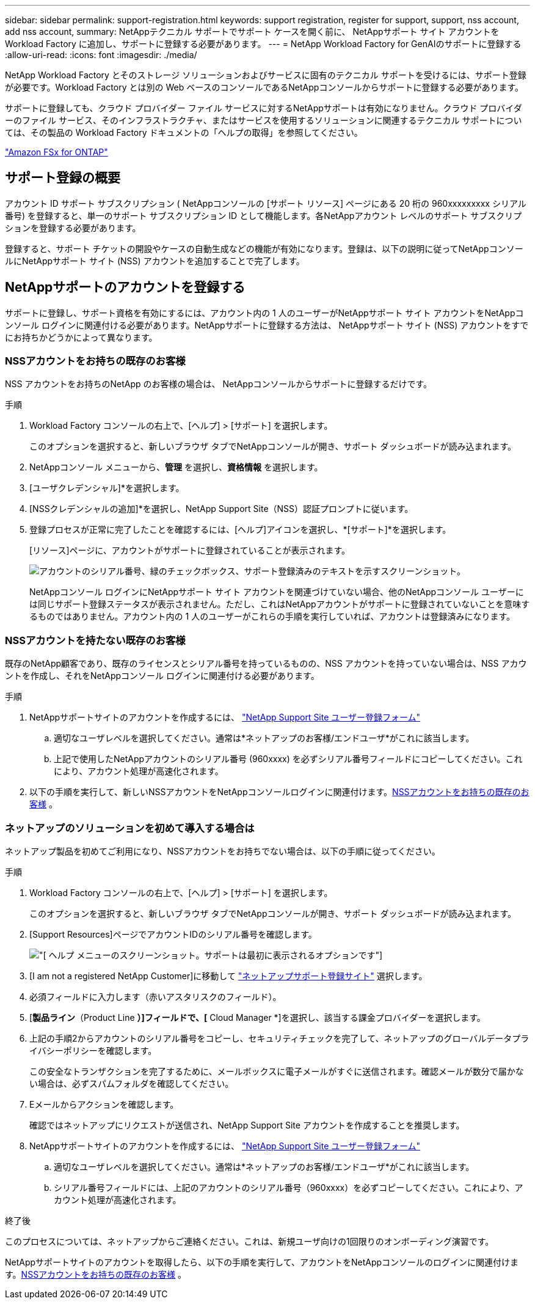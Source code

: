 ---
sidebar: sidebar 
permalink: support-registration.html 
keywords: support registration, register for support, support, nss account, add nss account, 
summary: NetAppテクニカル サポートでサポート ケースを開く前に、 NetAppサポート サイト アカウントを Workload Factory に追加し、サポートに登録する必要があります。 
---
= NetApp Workload Factory for GenAIのサポートに登録する
:allow-uri-read: 
:icons: font
:imagesdir: ./media/


[role="lead"]
NetApp Workload Factory とそのストレージ ソリューションおよびサービスに固有のテクニカル サポートを受けるには、サポート登録が必要です。Workload Factory とは別の Web ベースのコンソールであるNetAppコンソールからサポートに登録する必要があります。

サポートに登録しても、クラウド プロバイダー ファイル サービスに対するNetAppサポートは有効になりません。クラウド プロバイダーのファイル サービス、そのインフラストラクチャ、またはサービスを使用するソリューションに関連するテクニカル サポートについては、その製品の Workload Factory ドキュメントの「ヘルプの取得」を参照してください。

link:https://docs.netapp.com/us-en/storage-management-fsx-ontap/start/concept-fsx-aws.html#getting-help["Amazon FSx for ONTAP"^]



== サポート登録の概要

アカウント ID サポート サブスクリプション ( NetAppコンソールの [サポート リソース] ページにある 20 桁の 960xxxxxxxxx シリアル番号) を登録すると、単一のサポート サブスクリプション ID として機能します。各NetAppアカウント レベルのサポート サブスクリプションを登録する必要があります。

登録すると、サポート チケットの開設やケースの自動生成などの機能が有効になります。登録は、以下の説明に従ってNetAppコンソールにNetAppサポート サイト (NSS) アカウントを追加することで完了します。



== NetAppサポートのアカウントを登録する

サポートに登録し、サポート資格を有効にするには、アカウント内の 1 人のユーザーがNetAppサポート サイト アカウントをNetAppコンソール ログインに関連付ける必要があります。NetAppサポートに登録する方法は、 NetAppサポート サイト (NSS) アカウントをすでにお持ちかどうかによって異なります。



=== NSSアカウントをお持ちの既存のお客様

NSS アカウントをお持ちのNetApp のお客様の場合は、 NetAppコンソールからサポートに登録するだけです。

.手順
. Workload Factory コンソールの右上で、[ヘルプ] > [サポート] を選択します。
+
このオプションを選択すると、新しいブラウザ タブでNetAppコンソールが開き、サポート ダッシュボードが読み込まれます。

. NetAppコンソール メニューから、*管理* を選択し、*資格情報* を選択します。
. [ユーザクレデンシャル]*を選択します。
. [NSSクレデンシャルの追加]*を選択し、NetApp Support Site（NSS）認証プロンプトに従います。
. 登録プロセスが正常に完了したことを確認するには、[ヘルプ]アイコンを選択し、*[サポート]*を選択します。
+
[リソース]ページに、アカウントがサポートに登録されていることが表示されます。

+
image:https://raw.githubusercontent.com/NetAppDocs/workload-family/main/media/screenshot-support-registration.png["アカウントのシリアル番号、緑のチェックボックス、サポート登録済みのテキストを示すスクリーンショット。"]

+
NetAppコンソール ログインにNetAppサポート サイト アカウントを関連づけていない場合、他のNetAppコンソール ユーザーには同じサポート登録ステータスが表示されません。ただし、これはNetAppアカウントがサポートに登録されていないことを意味するものではありません。アカウント内の 1 人のユーザーがこれらの手順を実行していれば、アカウントは登録済みになります。





=== NSSアカウントを持たない既存のお客様

既存のNetApp顧客であり、既存のライセンスとシリアル番号を持っているものの、NSS アカウントを持っていない場合は、NSS アカウントを作成し、それをNetAppコンソール ログインに関連付ける必要があります。

.手順
. NetAppサポートサイトのアカウントを作成するには、 https://mysupport.netapp.com/site/user/registration["NetApp Support Site ユーザー登録フォーム"^]
+
.. 適切なユーザレベルを選択してください。通常は*ネットアップのお客様/エンドユーザ*がこれに該当します。
.. 上記で使用したNetAppアカウントのシリアル番号 (960xxxx) を必ずシリアル番号フィールドにコピーしてください。これにより、アカウント処理が高速化されます。


. 以下の手順を実行して、新しいNSSアカウントをNetAppコンソールログインに関連付けます。<<NSSアカウントをお持ちの既存のお客様>> 。




=== ネットアップのソリューションを初めて導入する場合は

ネットアップ製品を初めてご利用になり、NSSアカウントをお持ちでない場合は、以下の手順に従ってください。

.手順
. Workload Factory コンソールの右上で、[ヘルプ] > [サポート] を選択します。
+
このオプションを選択すると、新しいブラウザ タブでNetAppコンソールが開き、サポート ダッシュボードが読み込まれます。

. [Support Resources]ページでアカウントIDのシリアル番号を確認します。
+
image:https://raw.githubusercontent.com/NetAppDocs/workload-family/main/media/screenshot-serial-number.png["[ ヘルプ ] メニューのスクリーンショット。サポートは最初に表示されるオプションです"]

. [I am not a registered NetApp Customer]に移動して https://register.netapp.com["ネットアップサポート登録サイト"^] 選択します。
. 必須フィールドに入力します（赤いアスタリスクのフィールド）。
. [*製品ライン*（Product Line *）]フィールドで、[* Cloud Manager *]を選択し、該当する課金プロバイダーを選択します。
. 上記の手順2からアカウントのシリアル番号をコピーし、セキュリティチェックを完了して、ネットアップのグローバルデータプライバシーポリシーを確認します。
+
この安全なトランザクションを完了するために、メールボックスに電子メールがすぐに送信されます。確認メールが数分で届かない場合は、必ずスパムフォルダを確認してください。

. Eメールからアクションを確認します。
+
確認ではネットアップにリクエストが送信され、NetApp Support Site アカウントを作成することを推奨します。

. NetAppサポートサイトのアカウントを作成するには、 https://mysupport.netapp.com/site/user/registration["NetApp Support Site ユーザー登録フォーム"^]
+
.. 適切なユーザレベルを選択してください。通常は*ネットアップのお客様/エンドユーザ*がこれに該当します。
.. シリアル番号フィールドには、上記のアカウントのシリアル番号（960xxxx）を必ずコピーしてください。これにより、アカウント処理が高速化されます。




.終了後
このプロセスについては、ネットアップからご連絡ください。これは、新規ユーザ向けの1回限りのオンボーディング演習です。

NetAppサポートサイトのアカウントを取得したら、以下の手順を実行して、アカウントをNetAppコンソールのログインに関連付けます。<<NSSアカウントをお持ちの既存のお客様>> 。
